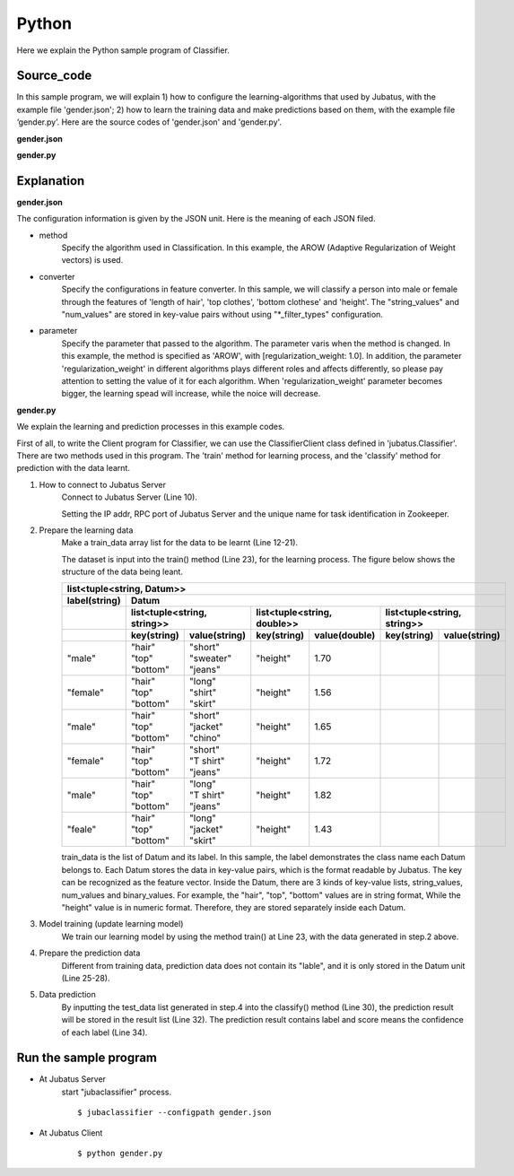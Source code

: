 Python
==========================

Here we explain the Python sample program of Classifier.

--------------------------------
Source_code
--------------------------------

In this sample program, we will explain 1) how to configure the learning-algorithms that used by Jubatus, with the example file 'gender.json'; 2) how to learn the training data and make predictions based on them, with the example file ‘gender.py’. Here are the source codes of 'gender.json' and 'gender.py'.


**gender.json**

.. code-block:: js
 :linenos:

 {
   "method": "AROW",
   "converter": {
     "num_filter_types": {},
     "num_filter_rules": [],
     "string_filter_types": {},
     "string_filter_rules": [],
     "num_types": {},
     "num_rules": [],
     "string_types": {
       "unigram": { "method": "ngram", "char_num": "1" }
     },
     "string_rules": [
       { "key": "*", "type": "unigram", "sample_weight": "bin", "global_weight": "bin" }
     ]
   },
   "parameter": {
     "regularization_weight" : 1.0
   }
 }

**gender.py**

.. code-block:: python
 :linenos:

 #!/usr/bin/env python

 host = '127.0.0.1'
 port = 9199
 name = 'test'

 import jubatus
 from jubatus.common import Datum

 client = jubatus.Classifier(host, port, name)

 train_data = [
     (   ('male',   Datum({'hair': 'short', 'top': 'sweater', 'bottom': 'jeans', 'height': 1.70})),
     ('female', Datum({'hair': 'long',  'top': 'shirt',   'bottom': 'skirt', 'height': 1.56})),
     ('male',   Datum({'hair': 'short', 'top': 'jacket',  'bottom': 'chino', 'height': 1.65})),
     ('female', Datum({'hair': 'short', 'top': 'T shirt', 'bottom': 'jeans', 'height': 1.72})),
     ('male',   Datum({'hair': 'long',  'top': 'T shirt', 'bottom': 'jeans', 'height': 1.82})),
     ('female', Datum({'hair': 'long',  'top': 'jacket',  'bottom': 'skirt', 'height': 1.43})),
 #    ('male',   Datum({'hair': 'short', 'top': 'jacket',  'bottom': 'jeans', 'height': 1.76})),
 #    ('female', Datum({'hair': 'long',  'top': 'sweater', 'bottom': 'skirt', 'height': 1.52})),
     ]

 client.train(train_data)

 test_data = [
      Datum({'hair': 'short', 'top': 'T shirt', 'bottom': 'jeans', 'height': 1.81}),
      Datum({'hair': 'long',  'top': 'shirt',   'bottom': 'skirt', 'height': 1.50}),
 ]

 results = client.classify(test_data)

 for result in results:
     for r in result:
         print(r.label, r.score)
     print


--------------------------------
Explanation
--------------------------------

**gender.json**

The configuration information is given by the JSON unit. Here is the meaning of each JSON filed.

* method
    Specify the algorithm used in Classification. In this example, the AROW (Adaptive Regularization of Weight vectors) is used.

* converter
    Specify the configurations in feature converter. In this sample, we will classify a person into male or female through the features of 'length of hair', 'top clothes', 'bottom clothese' and 'height'. The "string_values" and "num_values" are stored in key-value pairs without using "\*_filter_types" configuration.

* parameter
    Specify the parameter that passed to the algorithm. The parameter varis when the method is changed. In this example, the method is specified as 'AROW', with [regularization_weight: 1.0]. In addition, the parameter 'regularization_weight' in different algorithms plays different roles and affects differently, so please pay attention to setting the value of it for each algorithm. When 'regularization_weight' parameter becomes bigger, the learning spead will increase, while the noice will decrease.

**gender.py**

We explain the learning and prediction processes in this example codes.

First of all, to write the Client program for Classifier, we can use the ClassifierClient class defined in 'jubatus.Classifier'. There are two methods used in this program. The 'train' method for learning process, and the 'classify' method for prediction with the data learnt.

1. How to connect to Jubatus Server
    Connect to Jubatus Server (Line 10).

    Setting the IP addr, RPC port of Jubatus Server and the unique name for task identification in Zookeeper.

2. Prepare the learning data
    Make a train_data array list for the data to be learnt (Line 12-21).

    The dataset is input into the train() method (Line 23), for the learning process. The figure below shows the structure of the data being leant.

    +----------------------------------------------------------------------------------------------------+
    |list<tuple<string, Datum>>                                                                          |
    +-------------+--------------------------------------------------------------------------------------+
    |label(string)|Datum                                                                                 |
    +-------------+----------------------------+----------------------------+----------------------------+
    |             |list<tuple<string, string>> |list<tuple<string, double>> |list<tuple<string, string>> |
    +-------------+------------+---------------+------------+---------------+------------+---------------+
    |             |key(string) |value(string)  |key(string) |value(double)  |key(string) |value(string)  |
    +=============+============+===============+============+===============+============+===============+
    |"male"       | | "hair"   | | "short"     | "height"   | 1.70          |            |               |
    |             | | "top"    | | "sweater"   |            |               |            |               |
    |             | | "bottom" | | "jeans"     |            |               |            |               |
    +-------------+------------+---------------+------------+---------------+------------+---------------+
    |"female"     | | "hair"   | | "long"      | "height"   | 1.56          |            |               |
    |             | | "top"    | | "shirt"     |            |               |            |               |
    |             | | "bottom" | | "skirt"     |            |               |            |               |
    +-------------+------------+---------------+------------+---------------+------------+---------------+
    |"male"       | | "hair"   | | "short"     | "height"   | 1.65          |            |               |
    |             | | "top"    | | "jacket"    |            |               |            |               |
    |             | | "bottom" | | "chino"     |            |               |            |               |
    +-------------+------------+---------------+------------+---------------+------------+---------------+
    |"female"     | | "hair"   | | "short"     | "height"   | 1.72          |            |               |
    |             | | "top"    | | "T shirt"   |            |               |            |               |
    |             | | "bottom" | | "jeans"     |            |               |            |               |
    +-------------+------------+---------------+------------+---------------+------------+---------------+
    |"male"       | | "hair"   | | "long"      | "height"   | 1.82          |            |               |
    |             | | "top"    | | "T shirt"   |            |               |            |               |
    |             | | "bottom" | | "jeans"     |            |               |            |               |
    +-------------+------------+---------------+------------+---------------+------------+---------------+
    |"feale"      | | "hair"   | | "long"      | "height"   | 1.43          |            |               |
    |             | | "top"    | | "jacket"    |            |               |            |               |
    |             | | "bottom" | | "skirt"     |            |               |            |               |
    +-------------+------------+---------------+------------+---------------+------------+---------------+

    train_data is the list of Datum and its label. In this sample, the label demonstrates the class name each Datum belongs to. Each Datum stores the data in key-value pairs, which is the format readable by Jubatus. The key can be recognized as the feature vector. Inside the Datum, there are 3 kinds of key-value lists, string_values, num_values and binary_values. For example, the "hair", "top", "bottom" values are in string format, While the "height" value is in numeric format. Therefore, they are stored separately inside each Datum.

3. Model training (update learning model)
    We train our learning model by using the method train() at Line 23, with the data generated in step.2 above.

4. Prepare the prediction data
    Different from training data, prediction data does not contain its "lable", and it is only stored in the Datum unit (Line 25-28).

5. Data prediction
    By inputting the test_data list generated in step.4 into the classify() method (Line 30), the prediction result will be stored in the result list (Line 32). The prediction result contains label and score means the confidence of each label (Line 34).


------------------------------------
Run the sample program
------------------------------------

* At Jubatus Server
    start "jubaclassifier" process.

    ::

     $ jubaclassifier --configpath gender.json

* At Jubatus Client
    ::

     $ python gender.py
